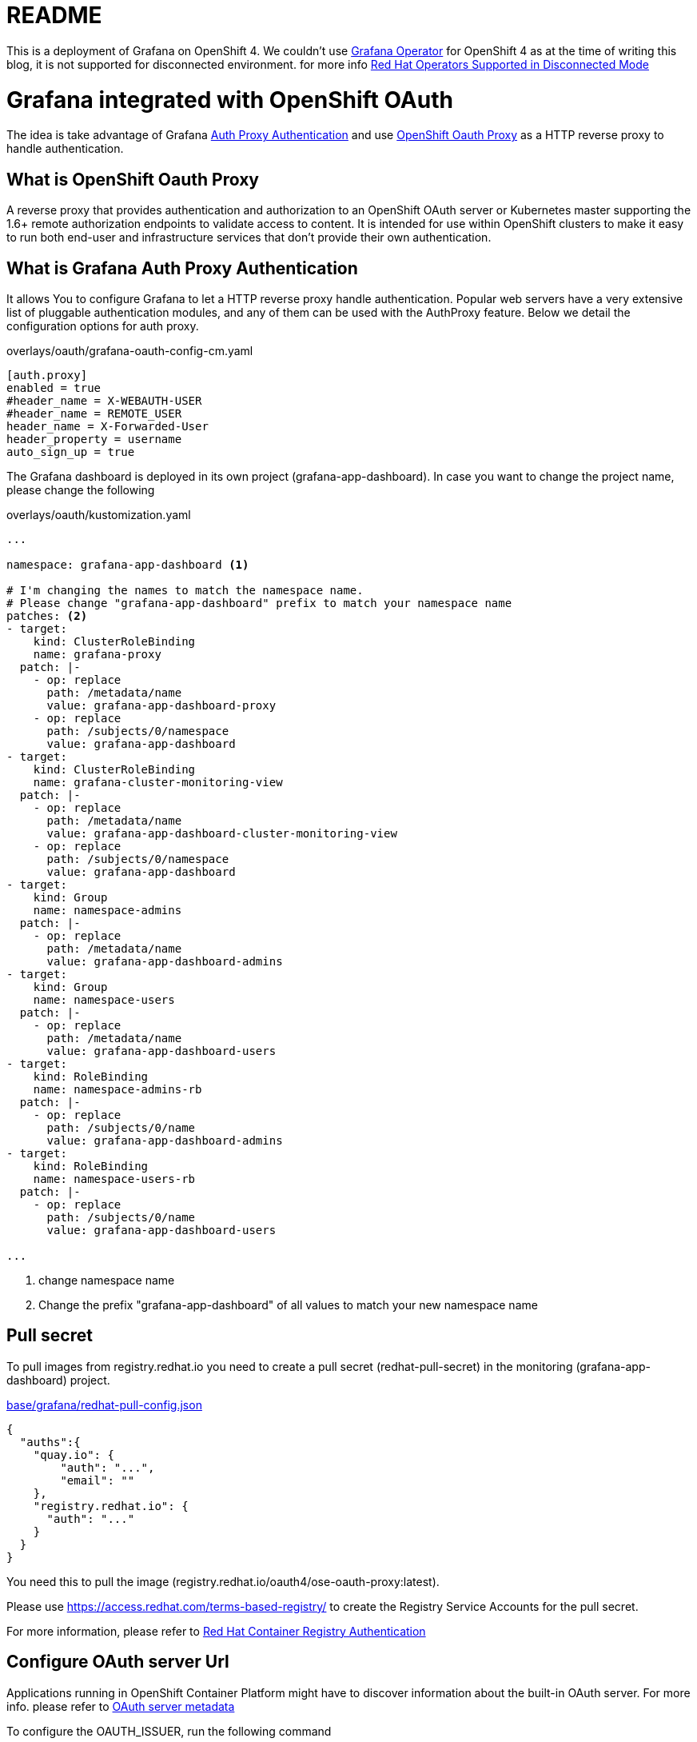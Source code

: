 = README

This is a deployment of Grafana on OpenShift 4. We couldn't use https://github.com/integr8ly/grafana-operator[Grafana Operator] for OpenShift 4 as at the time of writing this blog, it is not supported for disconnected environment. for more info https://access.redhat.com/articles/4740011[Red Hat Operators Supported in Disconnected Mode]

= Grafana integrated with OpenShift OAuth

The idea is take advantage of Grafana https://grafana.com/docs/grafana/latest/auth/auth-proxy/[Auth Proxy Authentication]
and use https://catalog.redhat.com/software/containers/openshift4/ose-oauth-proxy/5cdb2133bed8bd5717d5ae64[OpenShift Oauth Proxy] as a HTTP reverse proxy to handle authentication.

== What is OpenShift Oauth Proxy
A reverse proxy that provides authentication and authorization to an OpenShift OAuth server
or Kubernetes master supporting the 1.6+ remote authorization endpoints to validate access to content.
It is intended for use within OpenShift clusters to make it easy to run both end-user and infrastructure services
that don't provide their own authentication.

== What is Grafana Auth Proxy Authentication
It allows You to configure Grafana to let a HTTP reverse proxy handle authentication.
Popular web servers have a very extensive list of pluggable authentication modules, and any of them can be used with the AuthProxy feature. Below we detail the configuration options for auth proxy.

.overlays/oauth/grafana-oauth-config-cm.yaml
[source,ini]
----
[auth.proxy]
enabled = true
#header_name = X-WEBAUTH-USER
#header_name = REMOTE_USER
header_name = X-Forwarded-User
header_property = username
auto_sign_up = true
----

The Grafana dashboard is deployed in its own project (grafana-app-dashboard).
In case you want to change the project name, please change the following

.overlays/oauth/kustomization.yaml
[source,yaml]
----
...

namespace: grafana-app-dashboard <1>

# I'm changing the names to match the namespace name.
# Please change "grafana-app-dashboard" prefix to match your namespace name
patches: <2>
- target:
    kind: ClusterRoleBinding
    name: grafana-proxy
  patch: |-
    - op: replace
      path: /metadata/name
      value: grafana-app-dashboard-proxy
    - op: replace
      path: /subjects/0/namespace
      value: grafana-app-dashboard
- target:
    kind: ClusterRoleBinding
    name: grafana-cluster-monitoring-view
  patch: |-
    - op: replace
      path: /metadata/name
      value: grafana-app-dashboard-cluster-monitoring-view
    - op: replace
      path: /subjects/0/namespace
      value: grafana-app-dashboard
- target:
    kind: Group
    name: namespace-admins
  patch: |-
    - op: replace
      path: /metadata/name
      value: grafana-app-dashboard-admins
- target:
    kind: Group
    name: namespace-users
  patch: |-
    - op: replace
      path: /metadata/name
      value: grafana-app-dashboard-users
- target:
    kind: RoleBinding
    name: namespace-admins-rb
  patch: |-
    - op: replace
      path: /subjects/0/name
      value: grafana-app-dashboard-admins
- target:
    kind: RoleBinding
    name: namespace-users-rb
  patch: |-
    - op: replace
      path: /subjects/0/name
      value: grafana-app-dashboard-users

...

----
<1> change namespace name
<2> Change the prefix "grafana-app-dashboard" of all values to match your new namespace name


== Pull secret
To pull images from registry.redhat.io you need to create a pull secret (redhat-pull-secret) in the monitoring (grafana-app-dashboard) project.

.xref:base/grafana/redhat-pull-config.json[base/grafana/redhat-pull-config.json]
[source,json]
----
{
  "auths":{
    "quay.io": {
        "auth": "...",
        "email": ""
    },
    "registry.redhat.io": {
      "auth": "..."
    }
  }
}
----

You need this to pull the image (registry.redhat.io/oauth4/ose-oauth-proxy:latest).


Please use https://access.redhat.com/terms-based-registry/[] to create the Registry Service Accounts for the pull secret.

For more information, please refer to https://access.redhat.com/RegistryAuthentication[Red Hat Container Registry Authentication]


== Configure OAuth server Url

Applications running in OpenShift Container Platform might have to discover information about the built-in OAuth server.
For more info. please refer to https://docs.openshift.com/container-platform/4.6/authentication/configuring-internal-oauth.html#oauth-server-metadata_configuring-internal-oauth[OAuth server metadata]

To configure the OAUTH_ISSUER, run the following command

[source,bash]
----
  oc run --rm -i -t box --image=registry.redhat.io/ubi8-minimal --restart=Never -- curl https://openshift.default.svc/.well-known/oauth-authorization-server --cacert /var/run/secrets/kubernetes.io/serviceaccount/ca.crt
----

The command returns a JSON file like.

[source,json]
----
{
  "issuer": "https://oauth-openshift.apps.cluster-1d9e.gcp.testdrive.openshift.com",
  "authorization_endpoint": "https://oauth-openshift.apps.cluster-1d9e.gcp.testdrive.openshift.com/oauth/authorize",
  "token_endpoint": "https://oauth-openshift.apps.cluster-1d9e.gcp.testdrive.openshift.com/oauth/token",
  "scopes_supported": [
    "user:check-access",
    "user:full",
    "user:info",
    "user:list-projects",
    "user:list-scoped-projects"
  ],
  "response_types_supported": [
    "code",
    "token"
  ],
  "grant_types_supported": [
    "authorization_code",
    "implicit"
  ],
  "code_challenge_methods_supported": [
    "plain",
    "S256"
  ]
}
----

then modify xref:overlays/oauth/kustomization.yaml[overlays/oauth/kustomization.yaml], like following example

.xref:overlays/oauth/kustomization.yaml[overlays/oauth/kustomization.yaml]
[source,yaml]
----
configMapGenerator:
- literals:
  - OAUTH_ISSUER=https://oauth-openshift.apps.cluster-1d9e.gcp.testdrive.openshift.com <1>
  name: oauth-issuer
----
<1> Please use the field 'issuer' as OAUTH_ISSUER

== Connect to Thanos
We need to connect Grafana to the cluster monitoring Thanos instance in the openshift-monitoring namespace.

For this reason we defined a grafana-config configmap containing the details for a datasource which includes authentication token.

.xref:base/grafana/grafana-config-cm.yaml[base/grafana/grafana-config-cm.yaml]
[source,yaml]
----
apiVersion: v1
kind: ConfigMap
metadata:
  name: grafana-config
data:
...
  datasources.yaml: |
    apiVersion: 1
    datasources:
    - access: proxy
      editable: true
      isDefault: true
      jsonData:
        httpHeaderName1: 'Authorization'
        timeInterval: 5s
        tlsSkipVerify: true
      name: Prometheus
      secureJsonData:
        httpHeaderValue1: 'Bearer BEARER_TOKEN' <1>
      type: prometheus
      url: 'https://thanos-querier.openshift-monitoring.svc.cluster.local:9091'

...
----
<1> bearer token, to connect to thanos

this token comes from the grafana serviceaccount and can only be determined at runtime.
To manage this, we deploy a kubernetes job in order to patch the configmap and recreate the Pod with the appropriate token.

.xref:base/grafana/monitor/generate-grafana-ds-token-job.yaml[base/grafana/monitor/generate-grafana-ds-token-job.yaml]
[source,yaml]
----
apiVersion: batch/v1
kind: Job
metadata:
  name: patch-grafana-ds
spec:
  template:
    spec:
      containers:
        - image: registry.redhat.io/openshift4/ose-cli:v4.6
          command:
            - /bin/bash
            - -c
            - |
              set -e
              echo "Patching grafana datasource with token for authentication to prometheus"
              TOKEN=`oc serviceaccounts get-token grafana`
              oc get cm grafana-config -o yaml |  sed "s/BEARER_TOKEN/${TOKEN}/" | oc apply -f -
              oc delete pod -l deployment=grafana
          imagePullPolicy: Always
          name: patch-grafana-ds
      dnsPolicy: ClusterFirst
      restartPolicy: OnFailure
      serviceAccount: generate-grafana-ds-token-job-sa
      serviceAccountName: generate-grafana-ds-token-job-sa
      terminationGracePeriodSeconds: 30
----

This job runs using a special ServiceAccount which gives the job just enough access to retrieve the token, patch the configmap, and delete Pod.

== Deploy

To use the Kustomize to deploy the grafana, then

[source,bash]
----
kustomize build overlays/oauth  |oc apply -f -
----

= Grafana Anonymous access

For Anonymous access we will use https://grafana.com/docs/grafana/latest/auth/grafana/#anonymous-authentication[Anonymous authentication]

.overlays/oauth/grafana-anonymous-config-cm.yaml
[source,ini]
----
[auth.anonymous]
enabled = true

# Organization name that should be used for unauthenticated users
org_name = Main Org.

# Role for unauthenticated users, other valid values are `Editor` and `Admin`
org_role = Viewer
----

== Deploy

To use the Kustomize to deploy the grafana, then

[source,bash]
----
kustomize build overlays/anonymous  |oc apply -f -
----
